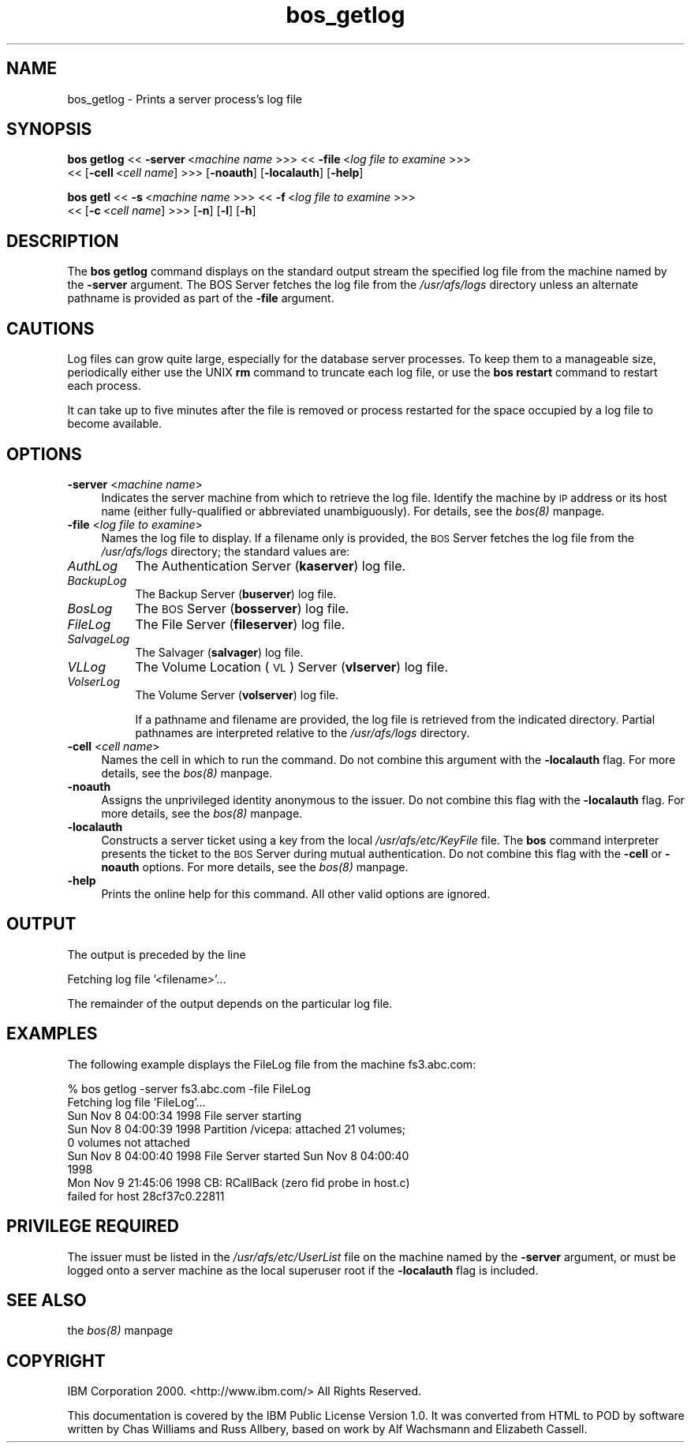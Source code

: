 .rn '' }`
''' $RCSfile$$Revision$$Date$
'''
''' $Log$
'''
.de Sh
.br
.if t .Sp
.ne 5
.PP
\fB\\$1\fR
.PP
..
.de Sp
.if t .sp .5v
.if n .sp
..
.de Ip
.br
.ie \\n(.$>=3 .ne \\$3
.el .ne 3
.IP "\\$1" \\$2
..
.de Vb
.ft CW
.nf
.ne \\$1
..
.de Ve
.ft R

.fi
..
'''
'''
'''     Set up \*(-- to give an unbreakable dash;
'''     string Tr holds user defined translation string.
'''     Bell System Logo is used as a dummy character.
'''
.tr \(*W-|\(bv\*(Tr
.ie n \{\
.ds -- \(*W-
.ds PI pi
.if (\n(.H=4u)&(1m=24u) .ds -- \(*W\h'-12u'\(*W\h'-12u'-\" diablo 10 pitch
.if (\n(.H=4u)&(1m=20u) .ds -- \(*W\h'-12u'\(*W\h'-8u'-\" diablo 12 pitch
.ds L" ""
.ds R" ""
'''   \*(M", \*(S", \*(N" and \*(T" are the equivalent of
'''   \*(L" and \*(R", except that they are used on ".xx" lines,
'''   such as .IP and .SH, which do another additional levels of
'''   double-quote interpretation
.ds M" """
.ds S" """
.ds N" """""
.ds T" """""
.ds L' '
.ds R' '
.ds M' '
.ds S' '
.ds N' '
.ds T' '
'br\}
.el\{\
.ds -- \(em\|
.tr \*(Tr
.ds L" ``
.ds R" ''
.ds M" ``
.ds S" ''
.ds N" ``
.ds T" ''
.ds L' `
.ds R' '
.ds M' `
.ds S' '
.ds N' `
.ds T' '
.ds PI \(*p
'br\}
.\"	If the F register is turned on, we'll generate
.\"	index entries out stderr for the following things:
.\"		TH	Title 
.\"		SH	Header
.\"		Sh	Subsection 
.\"		Ip	Item
.\"		X<>	Xref  (embedded
.\"	Of course, you have to process the output yourself
.\"	in some meaninful fashion.
.if \nF \{
.de IX
.tm Index:\\$1\t\\n%\t"\\$2"
..
.nr % 0
.rr F
.\}
.TH bos_getlog 8 "OpenAFS" "11/Nov/2007" "AFS Command Reference"
.UC
.if n .hy 0
.if n .na
.ds C+ C\v'-.1v'\h'-1p'\s-2+\h'-1p'+\s0\v'.1v'\h'-1p'
.de CQ          \" put $1 in typewriter font
.ft CW
'if n "\c
'if t \\&\\$1\c
'if n \\&\\$1\c
'if n \&"
\\&\\$2 \\$3 \\$4 \\$5 \\$6 \\$7
'.ft R
..
.\" @(#)ms.acc 1.5 88/02/08 SMI; from UCB 4.2
.	\" AM - accent mark definitions
.bd B 3
.	\" fudge factors for nroff and troff
.if n \{\
.	ds #H 0
.	ds #V .8m
.	ds #F .3m
.	ds #[ \f1
.	ds #] \fP
.\}
.if t \{\
.	ds #H ((1u-(\\\\n(.fu%2u))*.13m)
.	ds #V .6m
.	ds #F 0
.	ds #[ \&
.	ds #] \&
.\}
.	\" simple accents for nroff and troff
.if n \{\
.	ds ' \&
.	ds ` \&
.	ds ^ \&
.	ds , \&
.	ds ~ ~
.	ds ? ?
.	ds ! !
.	ds /
.	ds q
.\}
.if t \{\
.	ds ' \\k:\h'-(\\n(.wu*8/10-\*(#H)'\'\h"|\\n:u"
.	ds ` \\k:\h'-(\\n(.wu*8/10-\*(#H)'\`\h'|\\n:u'
.	ds ^ \\k:\h'-(\\n(.wu*10/11-\*(#H)'^\h'|\\n:u'
.	ds , \\k:\h'-(\\n(.wu*8/10)',\h'|\\n:u'
.	ds ~ \\k:\h'-(\\n(.wu-\*(#H-.1m)'~\h'|\\n:u'
.	ds ? \s-2c\h'-\w'c'u*7/10'\u\h'\*(#H'\zi\d\s+2\h'\w'c'u*8/10'
.	ds ! \s-2\(or\s+2\h'-\w'\(or'u'\v'-.8m'.\v'.8m'
.	ds / \\k:\h'-(\\n(.wu*8/10-\*(#H)'\z\(sl\h'|\\n:u'
.	ds q o\h'-\w'o'u*8/10'\s-4\v'.4m'\z\(*i\v'-.4m'\s+4\h'\w'o'u*8/10'
.\}
.	\" troff and (daisy-wheel) nroff accents
.ds : \\k:\h'-(\\n(.wu*8/10-\*(#H+.1m+\*(#F)'\v'-\*(#V'\z.\h'.2m+\*(#F'.\h'|\\n:u'\v'\*(#V'
.ds 8 \h'\*(#H'\(*b\h'-\*(#H'
.ds v \\k:\h'-(\\n(.wu*9/10-\*(#H)'\v'-\*(#V'\*(#[\s-4v\s0\v'\*(#V'\h'|\\n:u'\*(#]
.ds _ \\k:\h'-(\\n(.wu*9/10-\*(#H+(\*(#F*2/3))'\v'-.4m'\z\(hy\v'.4m'\h'|\\n:u'
.ds . \\k:\h'-(\\n(.wu*8/10)'\v'\*(#V*4/10'\z.\v'-\*(#V*4/10'\h'|\\n:u'
.ds 3 \*(#[\v'.2m'\s-2\&3\s0\v'-.2m'\*(#]
.ds o \\k:\h'-(\\n(.wu+\w'\(de'u-\*(#H)/2u'\v'-.3n'\*(#[\z\(de\v'.3n'\h'|\\n:u'\*(#]
.ds d- \h'\*(#H'\(pd\h'-\w'~'u'\v'-.25m'\f2\(hy\fP\v'.25m'\h'-\*(#H'
.ds D- D\\k:\h'-\w'D'u'\v'-.11m'\z\(hy\v'.11m'\h'|\\n:u'
.ds th \*(#[\v'.3m'\s+1I\s-1\v'-.3m'\h'-(\w'I'u*2/3)'\s-1o\s+1\*(#]
.ds Th \*(#[\s+2I\s-2\h'-\w'I'u*3/5'\v'-.3m'o\v'.3m'\*(#]
.ds ae a\h'-(\w'a'u*4/10)'e
.ds Ae A\h'-(\w'A'u*4/10)'E
.ds oe o\h'-(\w'o'u*4/10)'e
.ds Oe O\h'-(\w'O'u*4/10)'E
.	\" corrections for vroff
.if v .ds ~ \\k:\h'-(\\n(.wu*9/10-\*(#H)'\s-2\u~\d\s+2\h'|\\n:u'
.if v .ds ^ \\k:\h'-(\\n(.wu*10/11-\*(#H)'\v'-.4m'^\v'.4m'\h'|\\n:u'
.	\" for low resolution devices (crt and lpr)
.if \n(.H>23 .if \n(.V>19 \
\{\
.	ds : e
.	ds 8 ss
.	ds v \h'-1'\o'\(aa\(ga'
.	ds _ \h'-1'^
.	ds . \h'-1'.
.	ds 3 3
.	ds o a
.	ds d- d\h'-1'\(ga
.	ds D- D\h'-1'\(hy
.	ds th \o'bp'
.	ds Th \o'LP'
.	ds ae ae
.	ds Ae AE
.	ds oe oe
.	ds Oe OE
.\}
.rm #[ #] #H #V #F C
.SH "NAME"
bos_getlog \- Prints a server process's log file
.SH "SYNOPSIS"
\fBbos getlog\fR <<\ \fB\-server\fR\ <\fImachine\ name\fR >>> <<\ \fB\-file\fR\ <\fIlog\ file\ to\ examine\fR >>>
    <<\ [\fB\-cell\fR\ <\fIcell\ name\fR] >>> [\fB\-noauth\fR] [\fB\-localauth\fR] [\fB\-help\fR]
.PP
\fBbos getl\fR <<\ \fB\-s\fR\ <\fImachine\ name\fR >>> <<\ \fB\-f\fR\ <\fIlog\ file\ to\ examine\fR >>>
    <<\ [\fB\-c\fR\ <\fIcell\ name\fR] >>> [\fB\-n\fR] [\fB\-l\fR] [\fB\-h\fR]
.SH "DESCRIPTION"
The \fBbos getlog\fR command displays on the standard output stream the
specified log file from the machine named by the \fB\-server\fR argument. The
BOS Server fetches the log file from the \fI/usr/afs/logs\fR directory unless
an alternate pathname is provided as part of the \fB\-file\fR argument.
.SH "CAUTIONS"
Log files can grow quite large, especially for the database server
processes. To keep them to a manageable size, periodically either use the
UNIX \fBrm\fR command to truncate each log file, or use the \fBbos restart\fR
command to restart each process.
.PP
It can take up to five minutes after the file is removed or process
restarted for the space occupied by a log file to become available.
.SH "OPTIONS"
.Ip "\fB\-server\fR <\fImachine name\fR>" 4
Indicates the server machine from which to retrieve the log file.
Identify the machine by \s-1IP\s0 address or its host name (either
fully-qualified or abbreviated unambiguously). For details, see the \fIbos(8)\fR manpage.
.Ip "\fB\-file\fR <\fIlog file to examine\fR>" 4
Names the log file to display. If a filename only is provided, the \s-1BOS\s0
Server fetches the log file from the \fI/usr/afs/logs\fR directory; the
standard values are:
.Ip "\fIAuthLog\fR" 8
The Authentication Server (\fBkaserver\fR) log file.
.Ip "\fIBackupLog\fR" 8
The Backup Server (\fBbuserver\fR) log file.
.Ip "\fIBosLog\fR" 8
The \s-1BOS\s0 Server (\fBbosserver\fR) log file.
.Ip "\fIFileLog\fR" 8
The File Server (\fBfileserver\fR) log file.
.Ip "\fISalvageLog\fR" 8
The Salvager (\fBsalvager\fR) log file.
.Ip "\fIVLLog\fR" 8
The Volume Location (\s-1VL\s0) Server (\fBvlserver\fR) log file.
.Ip "\fIVolserLog\fR" 8
The Volume Server (\fBvolserver\fR) log file.
.Sp
If a pathname and filename are provided, the log file is retrieved from
the indicated directory. Partial pathnames are interpreted relative to the
\fI/usr/afs/logs\fR directory.
.Ip "\fB\-cell\fR <\fIcell name\fR>" 4
Names the cell in which to run the command. Do not combine this argument
with the \fB\-localauth\fR flag. For more details, see the \fIbos(8)\fR manpage.
.Ip "\fB\-noauth\fR" 4
Assigns the unprivileged identity \f(CWanonymous\fR to the issuer. Do not
combine this flag with the \fB\-localauth\fR flag. For more details, see
the \fIbos(8)\fR manpage.
.Ip "\fB\-localauth\fR" 4
Constructs a server ticket using a key from the local
\fI/usr/afs/etc/KeyFile\fR file. The \fBbos\fR command interpreter presents the
ticket to the \s-1BOS\s0 Server during mutual authentication. Do not combine this
flag with the \fB\-cell\fR or \fB\-noauth\fR options. For more details, see
the \fIbos(8)\fR manpage.
.Ip "\fB\-help\fR" 4
Prints the online help for this command. All other valid options are
ignored.
.SH "OUTPUT"
The output is preceded by the line
.PP
.Vb 1
\&   Fetching log file '<filename>'...
.Ve
The remainder of the output depends on the particular log file.
.SH "EXAMPLES"
The following example displays the FileLog file from the machine
\f(CWfs3.abc.com\fR:
.PP
.Vb 9
\&   % bos getlog -server fs3.abc.com -file FileLog
\&   Fetching log file 'FileLog'...
\&   Sun Nov 8 04:00:34 1998 File server starting
\&   Sun Nov 8 04:00:39 1998 Partition /vicepa:  attached 21 volumes;
\&                           0 volumes not attached
\&   Sun Nov 8 04:00:40 1998 File Server started Sun Nov 8 04:00:40
\&                           1998
\&   Mon Nov 9 21:45:06 1998 CB: RCallBack (zero fid probe in host.c)
\&                           failed for host 28cf37c0.22811
.Ve
.SH "PRIVILEGE REQUIRED"
The issuer must be listed in the \fI/usr/afs/etc/UserList\fR file on the
machine named by the \fB\-server\fR argument, or must be logged onto a server
machine as the local superuser \f(CWroot\fR if the \fB\-localauth\fR flag is
included.
.SH "SEE ALSO"
the \fIbos(8)\fR manpage
.SH "COPYRIGHT"
IBM Corporation 2000. <http://www.ibm.com/> All Rights Reserved.
.PP
This documentation is covered by the IBM Public License Version 1.0.  It was
converted from HTML to POD by software written by Chas Williams and Russ
Allbery, based on work by Alf Wachsmann and Elizabeth Cassell.

.rn }` ''
.IX Title "bos_getlog 8"
.IX Name "bos_getlog - Prints a server process's log file"

.IX Header "NAME"

.IX Header "SYNOPSIS"

.IX Header "DESCRIPTION"

.IX Header "CAUTIONS"

.IX Header "OPTIONS"

.IX Item "\fB\-server\fR <\fImachine name\fR>"

.IX Item "\fB\-file\fR <\fIlog file to examine\fR>"

.IX Item "\fIAuthLog\fR"

.IX Item "\fIBackupLog\fR"

.IX Item "\fIBosLog\fR"

.IX Item "\fIFileLog\fR"

.IX Item "\fISalvageLog\fR"

.IX Item "\fIVLLog\fR"

.IX Item "\fIVolserLog\fR"

.IX Item "\fB\-cell\fR <\fIcell name\fR>"

.IX Item "\fB\-noauth\fR"

.IX Item "\fB\-localauth\fR"

.IX Item "\fB\-help\fR"

.IX Header "OUTPUT"

.IX Header "EXAMPLES"

.IX Header "PRIVILEGE REQUIRED"

.IX Header "SEE ALSO"

.IX Header "COPYRIGHT"

